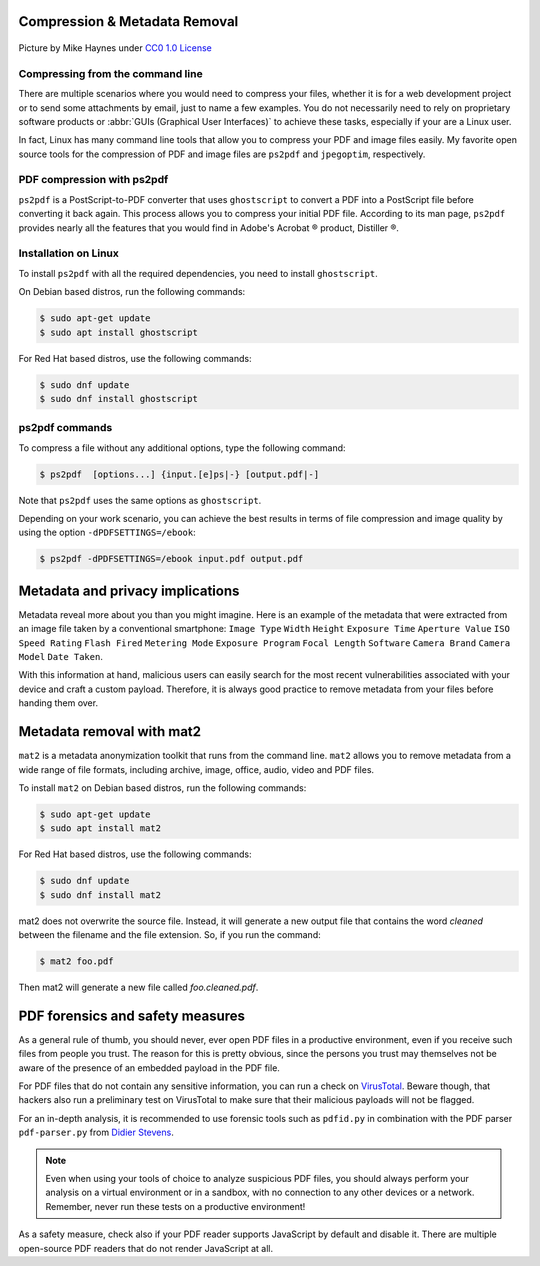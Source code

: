 .. meta::
   :description: Compression and Metadata Removal - how to compress and remove metadata from PDF and image files
   :keywords: compression, metadata, privacy, image, pdf

Compression & Metadata Removal
------------------------------

.. figure:: Data-Mike-Haynes-mini.jpeg
   :alt: Git logo
   :scale: 80%
   :align: center

   Picture by Mike Haynes under `CC0 1.0 License <https://creativecommons.org/publicdomain/zero/1.0/>`_

Compressing from the command line
=================================

There are multiple scenarios where you would need to compress your files, whether it is for a web development project or to send some attachments by email, just to name a few examples. You do not necessarily need to rely on proprietary software products or :abbr:`GUIs (Graphical User Interfaces)` to achieve these tasks, especially if your are a Linux user. 

In fact, Linux has many command line tools that allow you to compress your PDF and image files easily. My favorite open source tools for the compression of PDF and image files are ``ps2pdf`` and ``jpegoptim``, respectively.  

PDF compression with ps2pdf
===========================

``ps2pdf`` is a PostScript-to-PDF converter that uses ``ghostscript`` to convert a PDF into a PostScript file before converting it back again. This process allows you to compress your initial PDF file. According to its man page, ``ps2pdf`` provides nearly all the features that you would find in Adobe's Acrobat |reg| product, Distiller |reg|.   

Installation on Linux
=====================

To install ``ps2pdf`` with all the required dependencies, you need to install ``ghostscript``. 

On Debian based distros, run the following commands:

.. code-block:: console
   
   $ sudo apt-get update
   $ sudo apt install ghostscript

For Red Hat based distros, use the following commands:

.. code-block:: console

   $ sudo dnf update
   $ sudo dnf install ghostscript

ps2pdf commands
===============

To compress a file without any additional options, type the following command:     

.. code-block:: console

   $ ps2pdf  [options...] {input.[e]ps|-} [output.pdf|-]

Note that ``ps2pdf`` uses the same options as ``ghostscript``. 

Depending on your work scenario, you can achieve the best results in terms of file compression and image quality by using the option ``-dPDFSETTINGS=/ebook``:

.. code-block:: console

   $ ps2pdf -dPDFSETTINGS=/ebook input.pdf output.pdf

Metadata and privacy implications
---------------------------------

Metadata reveal more about you than you might imagine. Here is an example of the metadata that were extracted from an image file taken by a conventional smartphone: ``Image Type`` ``Width`` ``Height`` ``Exposure Time`` ``Aperture Value`` ``ISO Speed Rating`` ``Flash Fired`` ``Metering Mode`` ``Exposure Program`` ``Focal Length`` ``Software`` ``Camera Brand`` ``Camera Model`` ``Date Taken``.

With this information at hand, malicious users can easily search for the most recent vulnerabilities associated with your device and craft a custom payload. Therefore, it is always good practice to remove metadata from your files before handing them over. 

Metadata removal with mat2
--------------------------

``mat2`` is a metadata anonymization toolkit that runs from the command line. ``mat2`` allows you to remove metadata from a wide range of file formats, including archive, image, office, audio, video and PDF files.  

To install ``mat2`` on Debian based distros, run the following commands:

.. code-block:: console
   
   $ sudo apt-get update
   $ sudo apt install mat2

For Red Hat based distros, use the following commands:

.. code-block:: console

   $ sudo dnf update
   $ sudo dnf install mat2

mat2 does not overwrite the source file. Instead, it will generate a new output file that contains the word *cleaned* between the filename and the file extension. So, if you run the command: 

.. code-block:: console

   $ mat2 foo.pdf

Then mat2 will generate a new file called *foo.cleaned.pdf*.

PDF forensics and safety measures
---------------------------------

As a general rule of thumb, you should never, ever open PDF files in a productive environment, even if you receive such files from people you trust. The reason for this is pretty obvious, since the persons you trust may themselves not be aware of the presence of an embedded payload in the PDF file. 

For PDF files that do not contain any sensitive information, you can run a check on `VirusTotal <https://www.virustotal.com/>`_. Beware though, that hackers also run a preliminary test on VirusTotal to make sure that their malicious payloads will not be flagged.  

For an in-depth analysis, it is recommended to use forensic tools such as ``pdfid.py`` in combination with the PDF parser ``pdf-parser.py`` from `Didier Stevens <https://blog.didierstevens.com/programs/pdf-tools/>`_. 

.. note::

   Even when using your tools of choice to analyze suspicious PDF files, you should always perform your analysis on a virtual environment or in a sandbox, with no connection to any other devices or a network. Remember, never run these tests on a productive environment!


As a safety measure, check also if your PDF reader supports JavaScript by default and disable it. There are multiple open-source PDF readers that do not render JavaScript at all.




.. |reg| unicode:: U+000AE .. REGISTERED SIGN